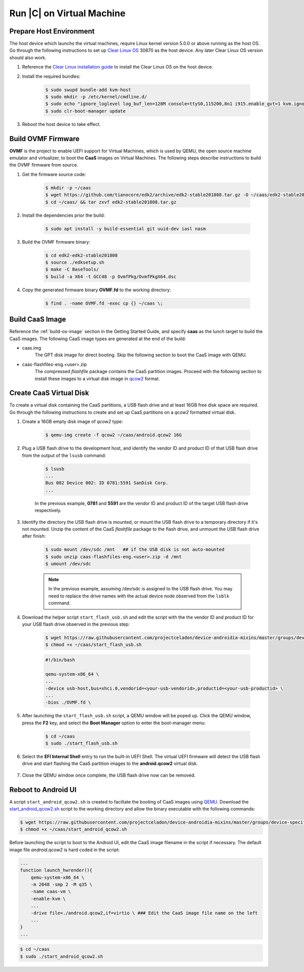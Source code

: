 .. _caas-on-vm:

Run |C| on Virtual Machine
==========================

Prepare Host Environment
------------------------

The host device which launchs the virtual machines, require Linux kernel version 5.0.0 or above running as the host OS. Go through the following instructions to set up `Clear Linux OS <https://clearlinux.org/>`_ 30870 as the host device. Any later Clear Linux OS version should also work.

#. Reference the `Clear Linux installation guide <https://docs.01.org/clearlinux/latest/get-started/bare-metal-install-desktop.html>`_ to install the Clear Linux OS on the host device.

#. Install the required bundles:

    .. code-block:: bash

        $ sudo swupd bundle-add kvm-host
        $ sudo mkdir -p /etc/kernel/cmdline.d/
        $ sudo echo "ignore_loglevel log_buf_len=128M console=ttyS0,115200,8n1 i915.enable_gvt=1 kvm.ignore_msrs=1 intel_iommu=on drm.debug=0" > /etc/kernel/cmdline.d/gvtg.conf
        $ sudo clr-boot-manager update

#. Reboot the host device to take effect.

Build OVMF Firmware
-------------------

**OVMF** is the project to enable UEFI support for Virtual Machines, which is used by QEMU, the open source machine emulator and virtualizer, to boot the **CaaS** images on Virtual Machines. The following steps describe instructions to build the OVMF firmware from source.

#. Get the firmware source code:

    .. code-block:: bash

        $ mkdir -p ~/caas
        $ wget https://github.com/tianocore/edk2/archive/edk2-stable201808.tar.gz -O ~/caas/edk2-stable201808.tar.gz
        $ cd ~/caas/ && tar zxvf edk2-stable201808.tar.gz

#. Install the dependencies prior the build:

    .. code-block:: bash

        $ sudo apt install -y build-essential git uuid-dev iasl nasm

#. Build the OVMF firmware binary:

    .. code-block:: bash

        $ cd edk2-edk2-stable201808
        $ source ./edksetup.sh
        $ make -C BaseTools/
        $ build -a X64 -t GCC48 -p OvmfPkg/OvmfPkgX64.dsc

#. Copy the generated firmware binary **OVMF.fd** to the working directory:

    .. code-block:: bash

        $ find . -name OVMF.fd -exec cp {} ~/caas \;

Build CaaS Image
----------------

Reference the :ref:`build-os-image` section in the Getting Started Guide, and specify **caas** as the lunch target to build the CaaS images. The following CaaS image types are generated at the end of the build:

* caas.img
    The GPT disk image for direct booting. Skip the following section to boot the CaaS image with QEMU.

* caas-flashfiles-eng.<user>.zip
    The compressed *flashfile* package contains the CaaS partition images. Proceed with the following section to install these images to a virtual disk image in `qcow2 <https://www.linux-kvm.org/page/Qcow2>`_ format.

Create CaaS Virtual Disk
------------------------

To create a virtual disk containing the CaaS partitions, a USB flash drive and at least 16GB free disk space are required. Go through the following instructions to create and set up CaaS partitions on a *qcow2* formatted virtual disk.

#. Create a 16GB empty disk image of *qcow2* type:

    .. code-block:: bash

        $ qemu-img create -f qcow2 ~/caas/android.qcow2 16G

#. Plug a USB flash drive to the development host, and identify the vendor ID and product ID of that USB flash drive from the output of the ``lsusb`` command:

    .. code-block:: bash

        $ lsusb
        ...
        Bus 002 Device 002: ID 0781:5591 SanDisk Corp.
        ...

    In the previous example, **0781** and **5591** are the vendor ID and product ID of the target USB flash drive respectively.

#. Identify the directory the USB flash drive is mounted, or mount the USB flash drive to a temporary directory if it's not mounted. Unzip the content of the CaaS *flashfile* package to the flash drive, and unmount the USB flash drive after finish:

    .. code-block:: bash

        $ sudo mount /dev/sdc /mnt   ## if the USB disk is not auto-mounted
        $ sudo unzip caas-flashfiles-eng.<user>.zip -d /mnt
        $ umount /dev/sdc

    .. note::
        In the previous example, assuming /dev/sdc is assigned to the USB flash drive. You may need to replace the drive names with the actual device node observed from the ``lsblk`` command.

#. Download the helper script ``start_flash_usb.sh`` and edit the script with the the vendor ID and product ID for your USB flash drive observed in the previous step:

    .. code-block:: bash

        $ wget https://raw.githubusercontent.com/projectceladon/device-androidia-mixins/master/groups/device-specific/caas/start_flash_usb.sh  -O ~/caas/start_flash_usb.sh
        $ chmod +x ~/caas/start_flash_usb.sh

    .. code-block:: none

        #!/bin/bash

        qemu-system-x86_64 \
        ...
        -device usb-host,bus=xhci.0,vendorid=<your-usb-vendorid>,productid=<your-usb-productid> \
        ...
        -bios ./OVMF.fd \

#. After launching the ``start_flash_usb.sh`` script, a QEMU window will be poped up. Click the QEMU window, press the **F2** key, and select the **Boot Manager** option to enter the boot-manager menu:

    .. code-block:: bash

        $ cd ~/caas
        $ sudo ./start_flash_usb.sh

    .. figure:: images/qemu-bios.png
        :align: center

#. Select the **EFI Internal Shell** entry to run the built-in UEFI Shell. The virtual UEFI firmware will detect the USB flash drive and start flashing the CaaS partition images to the **android.qcow2** virtual disk.

    .. figure:: images/qemu-bios-bootmanager.png
        :align: center

    .. figure:: images/qemu-bios-flashing.png
        :align: center

#. Close the QEMU window once complete, the USB flash drive now can be removed.

Reboot to Android UI
--------------------

A script ``start_android_qcow2.sh`` is created to faciltate the booting of CaaS images using `QEMU <https://www.qemu.org/>`_. Download the `start_android_qcow2.sh <https://raw.githubusercontent.com/projectceladon/device-androidia-mixins/master/groups/device-specific/caas/start_android_qcow2.sh>`_ script to the working directory and allow the binary executable with the following commands:

.. code-block:: bash

    $ wget https://raw.githubusercontent.com/projectceladon/device-androidia-mixins/master/groups/device-specific/caas/start_android_qcow2.sh -O ~/caas/start_android_qcow2.sh
    $ chmod +x ~/caas/start_android_qcow2.sh

Before launching the script to boot to the Android UI, edit the CaaS image filename in the script if necessary. The default image file *android.qcow2* is hard coded in the script:

.. code-block:: bash

    ...
    function launch_hwrender(){
        qemu-system-x86_64 \
        -m 2048 -smp 2 -M q35 \
        -name caas-vm \
        -enable-kvm \
        ...
        -drive file=./android.qcow2,if=virtio \ ### Edit the CaaS image file name on the left
        ...
    }
    ...

.. code-block:: bash

    $ cd ~/caas
    $ sudo ./start_android_qcow2.sh

.. figure:: images/caas-qemu-booting.jpg
    :align: center

.. figure:: images/caas-qemu-lockscreen.jpg
    :align: center
